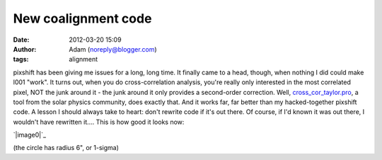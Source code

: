 New coalignment code
####################
:date: 2012-03-20 15:09
:author: Adam (noreply@blogger.com)
:tags: alignment

pixshift has been giving me issues for a long, long time. It finally
came to a head, though, when nothing I did could make l001 "work". It
turns out, when you do cross-correlation analysis, you're really only
interested in the most correlated pixel, NOT the junk around it - the
junk around it only provides a second-order correction.
Well, `cross\_cor\_taylor.pro`_, a tool from the solar physics
community, does exactly that. And it works far, far better than my
hacked-together pixshift code. A lesson I should always take to heart:
don't rewrite code if it's out there. Of course, if I'd known it was out
there, I wouldn't have rewritten it....
This is how good it looks now:

.. raw:: html

   <div class="separator" style="clear: both; text-align: center;">

`|image0|`_

.. raw:: html

   </div>

(the circle has radius 6", or 1-sigma)

.. raw:: html

   </p>

.. _cross\_cor\_taylor.pro: http://solarmuri.ssl.berkeley.edu/~welsch/public/software/cross_cor_taylor.pro
.. _|image1|: http://2.bp.blogspot.com/--IDiMhSOWSg/T2idophFD3I/AAAAAAAAGxo/uwPBB9YWwrg/s1600/l029_align_to_reference.png

.. |image0| image:: http://2.bp.blogspot.com/--IDiMhSOWSg/T2idophFD3I/AAAAAAAAGxo/uwPBB9YWwrg/s320/l029_align_to_reference.png
.. |image1| image:: http://2.bp.blogspot.com/--IDiMhSOWSg/T2idophFD3I/AAAAAAAAGxo/uwPBB9YWwrg/s320/l029_align_to_reference.png
